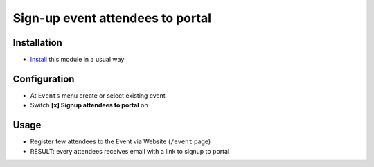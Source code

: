 ===================================
 Sign-up event attendees to portal
===================================

Installation
============

* `Install <https://odoo-development.readthedocs.io/en/latest/odoo/usage/install-module.html>`__ this module in a usual way

Configuration
=============

* At ``Events`` menu create or select existing event
* Switch **[x] Signup attendees to portal** on

Usage
=====

* Register few attendees to the Event via Website (``/event`` page)
* RESULT: every attendees receives email with a link to signup to portal
